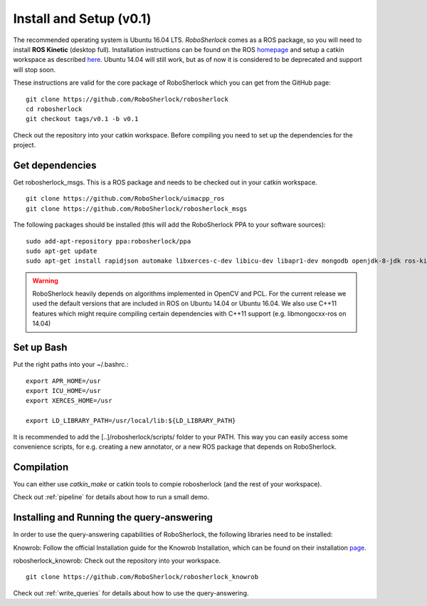 .. _install_v0.1:

=================================
Install and Setup (v0.1)
=================================

The recommended operating system is Ubuntu 16.04 LTS. *RoboSherlock* comes as a ROS package, so you will need to install **ROS Kinetic** (desktop full). Installation instructions can be found on the ROS homepage_ and setup a catkin workspace as described here_. Ubuntu 14.04 will still work, but as of now it is considered to be deprecated and support will stop soon. 

.. _homepage: http://wiki.ros.org/ROS/Installation
.. _here: http://wiki.ros.org/catkin/Tutorials/create_a_workspace

These instructions are valid for the core package of RoboSherlock which you can get from the GitHub page: ::

    git clone https://github.com/RoboSherlock/robosherlock
    cd robosherlock
    git checkout tags/v0.1 -b v0.1
   
Check out the repository into your catkin workspace. Before compiling you need to set up the dependencies for the project. 

Get dependencies
----------------

Get robosherlock_msgs. This is a ROS package and needs to be checked out in your catkin workspace. ::

	git clone https://github.com/RoboSherlock/uimacpp_ros
	git clone https://github.com/RoboSherlock/robosherlock_msgs

The following packages should be installed (this will add the RoboSherlock PPA to your software sources): ::
   
   sudo add-apt-repository ppa:robosherlock/ppa
   sudo apt-get update
   sudo apt-get install rapidjson automake libxerces-c-dev libicu-dev libapr1-dev mongodb openjdk-8-jdk ros-kinetic-libmongocxx-ros
   
   
.. warning:: RoboSherlock heavily depends on algorithms implemented in OpenCV and PCL. For the current release we used the default versions that are included in ROS on Ubuntu 14.04 or Ubuntu 16.04. We also use C++11 features which might require compiling certain dependencies with C++11 support (e.g. libmongocxx-ros on 14.04)

.. Get *uimacpp* and install to */usr/local* or any other folder that is in your LD_LIBRARY_PATH and PATH. Uimacpp expects the Java headers in */usr/lib/jvm/java-[version]-openjdk-amd64/include*, so depending on your OS you might need to create symlinks for the header files located in the */usr/lib/jvm/java-8-openjdk-amd64/include/linux* (i.e. java 7 and 6 come with symlinks 8 and 9 don't). In the command below replace the version of OpenJdk with the one you have installed::
..  
..   git clone https://github.com/robosherlock/uima-uimacpp.git uimacpp
..   cd uimacpp
..   ./autogen.sh
..   ./configure --without-activemq --with-jdk=/usr/lib/jvm/java-7-openjdk-amd64/include --prefix=/usr/local --with-icu=/usr
..   make
..    sudo make install
.. 
.. If all went correct */usr/local/lib* will contain *libuima.so*.

Set up Bash
-----------

Put the right paths into your ~/.bashrc.::

   export APR_HOME=/usr
   export ICU_HOME=/usr
   export XERCES_HOME=/usr

   export LD_LIBRARY_PATH=/usr/local/lib:${LD_LIBRARY_PATH}

It is recommended to add the [..]/robosherlock/scripts/ folder to your PATH. This way you can easily access some convenience scripts, for e.g. creating a new annotator, or a new ROS package that depends on RoboSherlock.

Compilation
-----------

You can either use `catkin_make` or catkin tools to compie robosherlock (and the rest of your workspace). 


Check out :ref:`pipeline` 
for details about how to run a small demo.


Installing and Running the query-answering
------------------------------------------

In order to use the query-answering capabilities of RoboSherlock, the following libraries need to be installed:

Knowrob: Follow the official Installation guide for the Knowrob Installation, which can be found on their installation page_.

.. _page: http://www.knowrob.org/installation

robosherlock_knowrob: Check out the repository into your workspace. ::

   git clone https://github.com/RoboSherlock/robosherlock_knowrob

Check out :ref:`write_queries` for details about how to use the query-answering.
